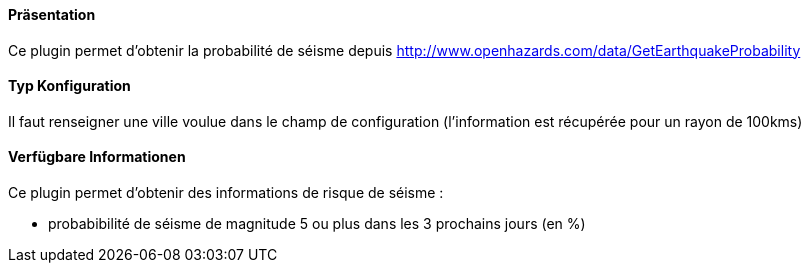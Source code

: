 ==== Präsentation

Ce plugin permet d'obtenir la probabilité de séisme depuis http://www.openhazards.com/data/GetEarthquakeProbability

==== Typ Konfiguration

Il faut renseigner une ville voulue dans le champ de configuration (l'information est récupérée pour un rayon de 100kms)

==== Verfügbare Informationen 

Ce plugin permet d'obtenir des informations de risque de séisme :

- probabibilité de séisme de magnitude 5 ou plus dans les 3 prochains jours (en %)